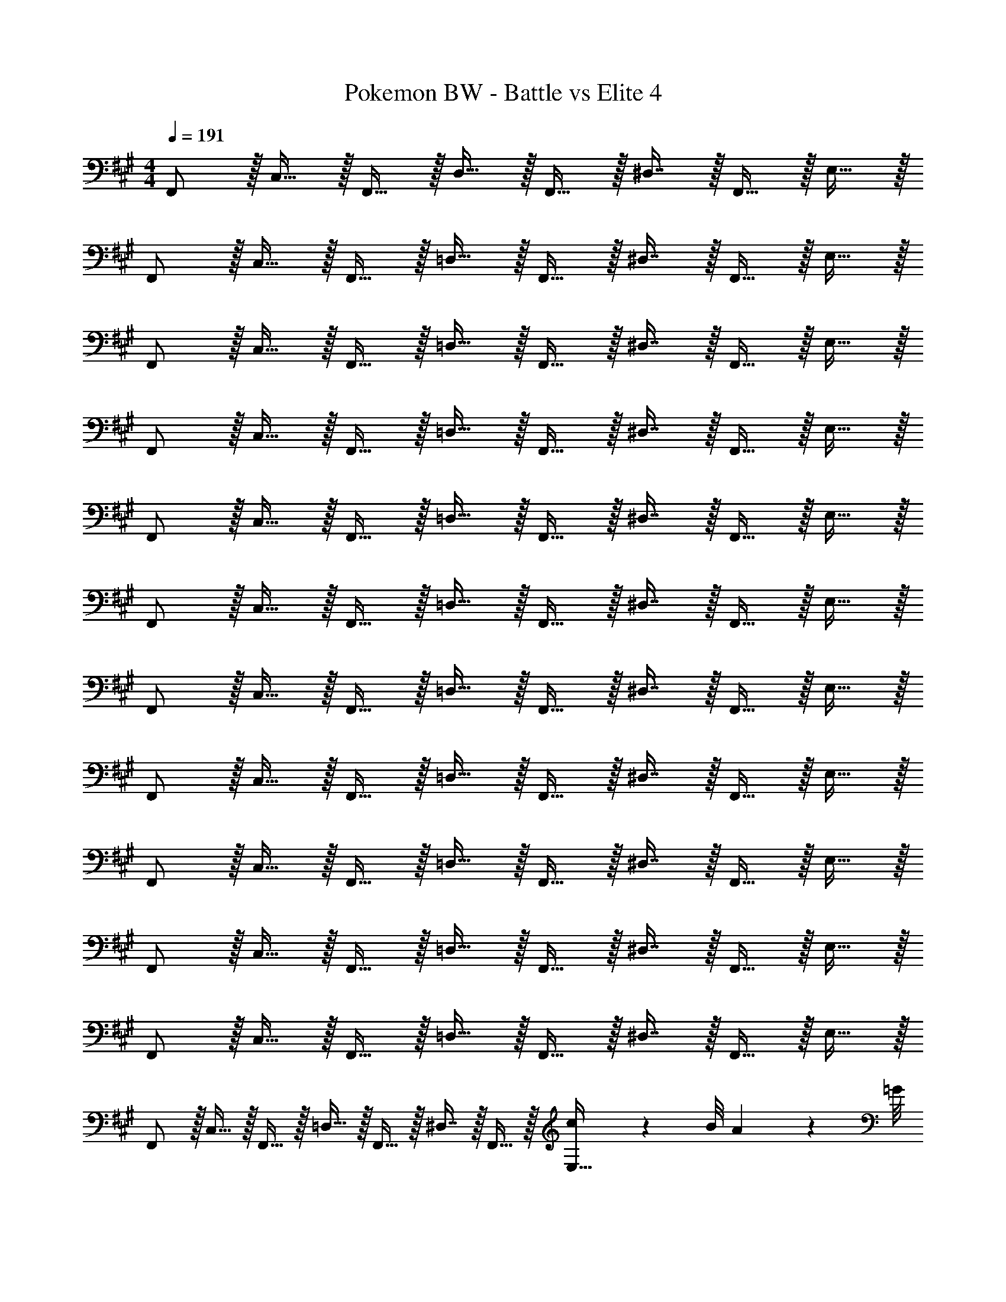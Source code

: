 X: 1
T: Pokemon BW - Battle vs Elite 4
Z: ABC Generated by Starbound Composer v0.8.7
L: 1/4
M: 4/4
Q: 1/4=191
K: F#m
F,,/ z/32 C,15/32 z/32 F,,15/32 z/32 D,15/32 z/32 F,,15/32 z/32 ^D,7/16 z/32 F,,15/32 z/32 E,15/32 z/32 
F,,/ z/32 C,15/32 z/32 F,,15/32 z/32 =D,15/32 z/32 F,,15/32 z/32 ^D,7/16 z/32 F,,15/32 z/32 E,15/32 z/32 
F,,/ z/32 C,15/32 z/32 F,,15/32 z/32 =D,15/32 z/32 F,,15/32 z/32 ^D,7/16 z/32 F,,15/32 z/32 E,15/32 z/32 
F,,/ z/32 C,15/32 z/32 F,,15/32 z/32 =D,15/32 z/32 F,,15/32 z/32 ^D,7/16 z/32 F,,15/32 z/32 E,15/32 z/32 
F,,/ z/32 C,15/32 z/32 F,,15/32 z/32 =D,15/32 z/32 F,,15/32 z/32 ^D,7/16 z/32 F,,15/32 z/32 E,15/32 z/32 
F,,/ z/32 C,15/32 z/32 F,,15/32 z/32 =D,15/32 z/32 F,,15/32 z/32 ^D,7/16 z/32 F,,15/32 z/32 E,15/32 z/32 
F,,/ z/32 C,15/32 z/32 F,,15/32 z/32 =D,15/32 z/32 F,,15/32 z/32 ^D,7/16 z/32 F,,15/32 z/32 E,15/32 z/32 
F,,/ z/32 C,15/32 z/32 F,,15/32 z/32 =D,15/32 z/32 F,,15/32 z/32 ^D,7/16 z/32 F,,15/32 z/32 E,15/32 z/32 
F,,/ z/32 C,15/32 z/32 F,,15/32 z/32 =D,15/32 z/32 F,,15/32 z/32 ^D,7/16 z/32 F,,15/32 z/32 E,15/32 z/32 
F,,/ z/32 C,15/32 z/32 F,,15/32 z/32 =D,15/32 z/32 F,,15/32 z/32 ^D,7/16 z/32 F,,15/32 z/32 E,15/32 z/32 
F,,/ z/32 C,15/32 z/32 F,,15/32 z/32 =D,15/32 z/32 F,,15/32 z/32 ^D,7/16 z/32 F,,15/32 z/32 E,15/32 z/32 
F,,/ z/32 C,15/32 z/32 F,,15/32 z/32 =D,15/32 z/32 F,,15/32 z/32 ^D,7/16 z/32 F,,15/32 z/32 [c/9E,15/32] z/72 B/8 A3/28 z/56 =G/8 
[F,,/F49/32c49/32f49/32] z/32 C,15/32 z/32 F,,15/32 z/32 [=D,15/32c47/32f47/32c'47/32] z/32 F,,15/32 z/32 ^D,7/16 z/32 [F,,15/32^A^d^a] z/32 E,15/32 z/32 
[F,,/^B49/32^e49/32^b49/32] z/32 C,15/32 z/32 F,,15/32 z/32 [=D,15/32f79/32b79/32f'79/32] z/32 F,,15/32 z/32 ^D,7/16 z/32 F,,15/32 z/32 E,15/32 z/32 
[F,,/F49/32c49/32f49/32] z/32 C,15/32 z/32 F,,15/32 z/32 [=D,15/32c47/32f47/32c'47/32] z/32 F,,15/32 z/32 ^D,7/16 z/32 [F,,15/32Ada] z/32 E,15/32 z/32 
[F,,/=A49/32=d49/32=a49/32] z/32 C,15/32 z/32 F,,15/32 z/32 [=D,15/32F79/32B79/32f79/32] z/32 F,,15/32 z/32 ^D,7/16 z/32 F,,15/32 z/32 E,15/32 z/32 
[F,,/f49/32c'49/32f'49/32] z/32 C,15/32 z/32 F,,15/32 z/32 [=D,15/32c'47/32f'47/32c''47/32] z/32 F,,15/32 z/32 ^D,7/16 z/32 [F,,15/32^a^d'^a'] z/32 E,15/32 z/32 
[F,,/b49/32^e'49/32^b'49/32] z/32 C,15/32 z/32 F,,15/32 z/32 [=D,15/32f'79/32b'79/32f''79/32] z/32 F,,15/32 z/32 ^D,7/16 z/32 F,,15/32 z/32 E,15/32 z/32 
[F,,/f49/32c'49/32f'49/32] z/32 C,15/32 z/32 F,,15/32 z/32 [=D,15/32c'47/32f'47/32c''47/32] z/32 F,,15/32 z/32 ^D,7/16 z/32 [F,,15/32ad'a'] z/32 E,15/32 z/32 
[F,,/=a49/32=d'49/32=a'49/32] z/32 C,15/32 z/32 F,,15/32 z/32 [=D,15/32f79/32b79/32f'79/32] z/32 F,,15/32 z/32 ^D,7/16 z/32 F,,15/32 z/32 E,15/32 z/32 
[F,,/F17/32A17/32f17/32C,17/32] z/32 [F15/32A15/32^B,,,15/32f/^B,,/] z17/32 [=g=D,G233/224^A233/224=G,,233/224] [a15/32E,15/32=A121/224B121/224A,,121/224] [^g/^D,/^G9/16=B9/16^G,,9/16] [=G13/32^A13/32=G,,13/32=g/=D,/] z3/32 
[F,,/F17/32=A17/32f17/32C,17/32] z/32 [F15/32A15/32B,,,15/32f/B,,/] z17/32 [gD,G233/224^A233/224G,,233/224] [=b15/32F,15/32B121/224d121/224=B,,121/224] [a/E,/=A9/16^B9/16A,,9/16] [G13/32^A13/32G,,13/32g/D,/] z3/32 
[F17/32=A17/32f17/32F,,17/32C,17/32] [F15/32A15/32F,,15/32f/C,/] z17/32 [gD,G233/224^A233/224G,,233/224] [a15/32E,15/32=A121/224B121/224A,,121/224] [^g/^D,/^G9/16=B9/16^G,,9/16] [=G13/32^A13/32=G,,13/32=g/=D,/] z3/32 
[F17/32=A17/32f17/32F,,17/32C,17/32] [F15/32A15/32F,,15/32f/C,/] z17/32 [gD,G233/224^A233/224G,,233/224] [b15/32F,15/32B121/224d121/224B,,121/224] [a/E,/=A9/16^B9/16A,,9/16] [G13/32^A13/32G,,13/32g/D,/] z3/32 
[F,,/C49/32F49/32F,19/12] z/32 C,15/32 z/32 F,,15/32 z/32 [D,15/32c47/32C243/160F243/160] z/32 F,,15/32 z/32 ^D,7/16 z/32 [F,,15/32A^A,29/28^D29/28] z/32 E,15/32 z/32 
[F,,/B49/32^B,19/12^E19/12] z/32 C,15/32 z/32 F,,15/32 z/32 [=D,15/32F79/32B79/32f79/32] z/32 F,,15/32 z/32 ^D,7/16 z/32 F,,15/32 z/32 E,15/32 z/32 
[F,,/C49/32F49/32F,19/12] z/32 C,15/32 z/32 F,,15/32 z/32 [=D,15/32c47/32C243/160F243/160] z/32 F,,15/32 z/32 ^D,7/16 z/32 [F,,15/32AA,29/28D29/28] z/32 E,15/32 z/32 
[F,,/=A49/32=A,19/12=D19/12] z/32 C,15/32 z/32 F,,15/32 z/32 [=D,15/32F,79/32B,79/32F79/32] z/32 F,,15/32 z/32 ^D,7/16 z/32 F,,15/32 z/32 E,15/32 z/32 
[z/4=e5/18F,,/] [z9/32F5/4c5/4f5/4] C,15/32 z/32 F,,15/32 z/32 [c5/96=D,15/32c'47/32f243/160] z43/96 F,,15/32 z/32 ^D,7/16 z/32 [F,,15/32^a^A29/28^d29/28] z/32 E,15/32 z/32 
[F,,/^b49/32B19/12^e19/12] z/32 C,15/32 z/32 F,,15/32 z/32 [=D,15/32f79/32b79/32f'79/32] z/32 F,,15/32 z/32 ^D,7/16 z/32 F,,15/32 z/32 E,15/32 z/32 
[F,,/F49/32c49/32f49/32] z/32 C,15/32 z/32 F,,15/32 z/32 [=D,15/32c47/32f47/32c'47/32] z/32 F,,15/32 z/32 ^D,7/16 z/32 [F,,15/32Ada] z/32 E,15/32 z/32 
[F,,/=d3/=A4=a4] z/32 C,15/32 z/32 F,,15/32 [z/32^d5/] =D,15/32 z/32 F,,15/32 z/32 ^D,7/16 z/32 F,,15/32 z/32 E,15/32 z/32 
[F17/32A17/32c17/32f17/32F,,17/32] [F15/32A15/32c15/32F,,15/32f/] z17/32 [G,,31/32G79/32=E207/32=e207/32] z/32 A,,7/16 z/32 ^G,,15/32 z/32 =G,,15/32 z/32 
[G/4F,,17/32] =B/4 [z/32=d/4] [z7/32F,,15/32] B/4 d/4 g/4 [z/32d/4] [z7/32G,,31/32] g/4 =b/4 g/4 [z/32b/4] [z7/32B,,7/16] d'/4 [b/4A,,15/32] d'/4 [G,,15/32=g'/] z/32 
[F17/32A17/32c17/32f17/32F,,17/32] [F15/32A15/32c15/32F,,15/32f/] z17/32 [G,,31/32G79/32] z/32 A,,7/16 z/32 ^G,,15/32 z/32 =G,,15/32 z/32 
[G/4F,,17/32] B/4 [z/32d/4] [z7/32F,,15/32] B/4 d/4 g/4 [z/32d/4] [z7/32G,,31/32] g/4 b/4 g/4 [z/32b/4] [z7/32B,,7/16] d'/4 [b/4A,,15/32] d'/4 [G,,15/32g'/] z/32 
[F/3c/3f/3F,,/] z19/96 C,15/32 z/32 [F,,15/32Gdg] z/32 =D,15/32 z/32 [F,,15/32A31/32e31/32a31/32] z/32 ^D,7/16 z/32 [F,,15/32Gdg] z/32 E,15/32 z/32 
[F3/10c3/10f3/10F,,/] z37/160 [e15/32C,15/32] [z/32Gg] [d15/32F,,15/32] z/32 [e15/32=D,15/32] [z/32Aea] [f15/32F,,15/32] z/32 [g7/16^D,7/16] z/32 [f15/32F,,15/32Gdg] z/32 [e15/32E,15/32] z/32 
[B/3f/3b/3B,,/] z19/96 F,15/32 z/32 [B,,15/32^Bg^b] z/32 =G,15/32 z/32 [B,,15/32d31/32a31/32d'31/32] z/32 ^G,7/16 z/32 [B,,15/32Bgb] z/32 A,15/32 z/32 
[=B3/10f3/10=b3/10B,,/] z37/160 [a15/32F,15/32] [z/32^B^b] [g15/32B,,15/32] z/32 [a15/32=G,15/32] [z/32dad'] [=b15/32B,,15/32] z/32 [^b7/16^G,7/16] z/32 [=b15/32B,,15/32Bg^b] z/32 [a15/32A,15/32] z/32 
[=B/3f/3=b/3B,,/] z19/96 F,15/32 z/32 [B,,15/32^Bg^b] z/32 =G,15/32 z/32 [B,,15/32d31/32a31/32d'31/32] z/32 ^G,7/16 z/32 [B,,15/32Bgb] z/32 A,15/32 z/32 
[=B3/10f3/10=b3/10B,,/] z37/160 [a15/32F,15/32] [z/32^B^b] [g15/32B,,15/32] z/32 [a15/32=G,15/32] [z/32dad'] [=b15/32B,,15/32] 
Q: 1/4=190
z/32 [^b7/16F7/16] z/32 
Q: 1/4=189
[d'15/32C15/32e=b] z/32 
Q: 1/4=188
[=e'15/32G,15/32] z/32 
Q: 1/4=191
[z7/24C9/28F,,/] [z23/96F,13/48] [z71/288C43/160C,15/32] [z73/288F5/18] [z/4e9/32F,,15/32] [z/4c43/160] [z71/288=B25/96=D,15/32] [z73/288c49/180] [z71/288f43/160F,,15/32] [z73/288g49/180] [z7/32f25/96^D,7/16] [z/4^B7/24] [z/4c7/24F,,15/32] [z/4d9/32] [z/4c5/18E,15/32] G/5 z/20 
[z7/24C9/28F,,/] [z23/96F,13/48] [z71/288C43/160C,15/32] [z73/288F5/18] [z/4e9/32F,,15/32] [z/4c43/160] [z71/288=B25/96=D,15/32] [z73/288c49/180] [z71/288f43/160F,,15/32] [z73/288g49/180] [z7/32f25/96^D,7/16] [z/4^B7/24] [z/4c7/24F,,15/32] [z/4d9/32] [z/4c5/18E,15/32] G/5 z/20 
[C5/18F,,/] z73/288 [z71/288C43/160C,15/32] [z73/288F5/18] [z/4e9/32F,,15/32] [z/4c43/160] [z71/288=B25/96=D,15/32] [z73/288c49/180] [z71/288f43/160F,,15/32] [z73/288g49/180] [z7/32f25/96^D,7/16] [z/4^B7/24] [z/4c7/24F,,15/32] [z/4d9/32] [z/4c5/18E,15/32] G/5 z/20 
[z7/24g9/28F,,/] [z23/96a13/48] [z71/288g43/160C,15/32] [z73/288d5/18] [z/4=B9/32F,,15/32] [z/4d43/160] [z71/288B25/96=D,15/32] [z73/288G49/180] [z71/288C43/160F,,15/32] [z73/288G49/180] [z7/32F25/96^D,7/16] [z/4d7/24] [z/4c7/24F,,15/32] [z/4g9/32] [z/4b5/18E,15/32] g'/5 z/20 
[F,,/F,49/32C49/32F49/32] z/32 C,15/32 z/32 F,,15/32 z/32 [C,15/32C47/32F47/32c47/32] z/32 F,,15/32 z/32 C,7/16 z/32 [F,,15/32Fcf] z/32 C,15/32 z/32 
[F,,/G3d3g3] z/32 =D,15/32 z/32 F,,15/32 z/32 D,15/32 z/32 F,,15/32 z/32 D,7/16 z/32 [F15/32c15/32F,,15/32f/] z/32 D,15/32 z/32 
[E,,/E33/32B33/32e33/32] z/32 B,,15/32 z/32 [E,,15/32D^Gd] z/32 B,,15/32 z/32 [E,,15/32C31/32F31/32c31/32] z/32 B,,7/16 z/32 [E,,15/32=B,DB] z/32 B,,15/32 z/32 
[F,,/^A,7/C7/F7/^A7/] z/32 C,15/32 z/32 F,,15/32 z/32 C,15/32 z/32 F,,15/32 z/32 C,7/16 z/32 F,,15/32 z/32 [F15/32c15/32^E,,15/32f/] z/32 
=E,,/ z/32 B,,15/32 z/32 [z/4E9/32E,,15/32] [z/4G43/160] [z71/288B25/96^B,,15/32] [z73/288e49/180] [z71/288B43/160E,,15/32] [z73/288G49/180] [z7/32E25/96C,7/16] [z/4G7/24] [z/4B7/24E,,15/32] [z/4G9/32] [z/4E5/18D,15/32] [z/4G9/32] 
[z7/24B9/28E,,/] [z23/96e13/48] [z71/288B43/160=B,,15/32] [z73/288G5/18] [z/4B9/32E,,15/32] [z/4e43/160] [z71/288^g25/96^B,,15/32] [z73/288e49/180] [z71/288B43/160E,,15/32] [z73/288G49/180] [z7/32B25/96C,7/16] [z/4e7/24] [z/4B7/24E,,15/32] G5/24 z/24 [D,15/32^E/^B/^e/] z/32 
F,,/ z/32 C,15/32 z/32 [z/4F9/32F,,15/32] [z/4A43/160] [z71/288c25/96D,15/32] [z73/288f49/180] [z71/288c43/160F,,15/32] [z73/288A49/180] [z7/32F25/96^D,7/16] [z/4A7/24] [z/4c7/24F,,15/32] [z/4A9/32] [z/4F5/18E,15/32] A/4 
[z7/24c9/28F,,/] [z23/96f13/48] [z71/288c43/160C,15/32] [z73/288A5/18] [z/4c9/32F,,15/32] [z/4f43/160] [z71/288^a25/96=D,15/32] [z73/288f49/180] [z71/288c43/160F,,15/32] [z73/288A49/180] [z7/32c25/96D,7/16] [z/4f7/24] [z/4c7/24C,15/32] [z/4A9/32] [z/4c5/18=B,,15/32] f/5 z/20 
[F,,/F49/32c49/32f49/32] z/32 C,15/32 z/32 F,,15/32 z/32 [C,15/32c47/32f47/32c'47/32] z/32 F,,15/32 z/32 C,7/16 z/32 [F,,15/32fc'f'] z/32 C,15/32 z/32 
[F,,/=g3d'3g'3] z/32 D,15/32 z/32 F,,15/32 z/32 D,15/32 z/32 F,,15/32 z/32 D,7/16 z/32 [f15/32c'15/32F,,15/32f'/] z/32 D,15/32 z/32 
[E,,/=e33/32c'33/32e'33/32] z/32 B,,15/32 z/32 [E,,15/32dbd'] z/32 B,,15/32 z/32 [E,,15/32c31/32a31/32c'31/32] z/32 B,,7/16 z/32 [E,,15/32=B^gb] z/32 B,,15/32 z/32 
[F,,/A7/c7/f7/a7/] z/32 C,15/32 z/32 F,,15/32 z/32 C,15/32 z/32 F,,15/32 z/32 C,7/16 z/32 F,,15/32 z/32 [f15/32=a15/32C,15/32^d'/f'/] z/32 
[E,,/g15/c'15/e'15/^g'15/] z/32 B,,15/32 z/32 E,,15/32 z/32 ^B,,15/32 z/32 E,,15/32 z/32 C,7/16 z/32 E,,15/32 z/32 D,15/32 z/32 
E,,/ z/32 =B,,15/32 z/32 E,,15/32 z/32 ^B,,15/32 z/32 E,,15/32 z/32 C,7/16 z/32 E,,15/32 z/32 [g15/32D,15/32c'/g'/] z/32 
[F,,/^a8c'8f'8^a'8] z/32 C,15/32 z/32 F,,15/32 z/32 D,15/32 z/32 F,,15/32 z/32 ^D,7/16 z/32 F,,15/32 z/32 E,15/32 z/32 
F,,/ z/32 C,15/32 z/32 F,,15/32 z/32 =D,15/32 z/32 F,,15/32 z/32 ^D,7/16 z/32 F,,15/32 z/32 E,15/32 z/32 
K: F#
[B/g/E,,/b17/32] z/32 =B,,15/32 z/32 E,,15/32 z/32 [B,,15/32A47/32f47/32a47/32] z/32 =E,15/32 z/32 B,,7/16 z/32 [^G,15/32G^eg] z/32 B,,15/32 z/32 
[A/f/F,,/a17/32] z/32 C,15/32 z/32 F,,15/32 z/32 [C,15/32G47/32e47/32g47/32] z/32 F,15/32 
Q: 1/4=190
z/32 C,7/16 z/32 
Q: 1/4=189
[C15/32F^df] z/32 
Q: 1/4=188
C,15/32 z/32 
Q: 1/4=191
[G/e/C,,/g17/32] z/32 ^G,,15/32 z/32 C,,15/32 z/32 [G,,15/32F47/32d47/32f47/32] z/32 [z7/32C,15/32] 
Q: 1/4=190
z/4 
Q: 1/4=189
z/32 [z7/32G,,7/16] 
Q: 1/4=188
z/4 
Q: 1/4=187
[z/4G,15/32Ece] 
Q: 1/4=186
z/4 
Q: 1/4=185
G,,15/32 z/32 
[z/4d/F,,/F17/32f17/32] 
Q: 1/4=191
z9/32 [F15/32C,15/32c/] z/32 F,,15/32 z/32 [C,15/32G31/32e31/32g] z/32 F,15/32 z/32 [C15/16A47/32f47/32a47/32] z/32 C,15/32 z/32 
[E,,/B49/32g49/32b49/32] z/32 B,,15/32 z/32 E,,15/32 z/32 [B,,15/32c47/32a47/32c'47/32] z/32 E,15/32 z/32 B,,7/16 z/32 [G,15/32Bgb] z/32 B,,15/32 z/32 
[F,,/A49/32f49/32a49/32] z/32 C,15/32 z/32 F,,15/32 z/32 [C,15/32B47/32g47/32b47/32] z/32 F,15/32 z/32 C,7/16 z/32 [C15/32Afa] z/32 C,15/32 z/32 
[C,,/G49/32e49/32g49/32] z/32 G,,15/32 z/32 C,,15/32 z/32 [G,,15/32F47/32d47/32f47/32] z/32 C,15/32 z/32 G,,7/16 z/32 [C,15/32Ece] z/32 G,,15/32 z/32 
[F/d/F,,/f17/32] z/32 C, [E47/32A47/32^^c47/32e47/32A,,47/32] [z/4B7/24^^F,,] [z/4c9/32] [z/4e5/18] g/5 z/20 
K: F#m
[^F,,/F49/32^c49/32f49/32] z/32 C,15/32 z/32 F,,15/32 z/32 [=D,15/32c47/32f47/32c'47/32] z/32 F,,15/32 z/32 ^D,7/16 z/32 [F,,15/32Ada] z/32 E,15/32 z/32 
[F,,/^B49/32e49/32^b49/32] z/32 C,15/32 z/32 F,,15/32 z/32 [=D,15/32f79/32b79/32f'79/32] z/32 F,,15/32 z/32 ^D,7/16 z/32 F,,15/32 z/32 E,15/32 z/32 
[F,,/F49/32c49/32f49/32] z/32 C,15/32 z/32 F,,15/32 z/32 [=D,15/32c47/32f47/32c'47/32] z/32 F,,15/32 z/32 ^D,7/16 z/32 [F,,15/32Ada] z/32 E,15/32 z/32 
[F,,/=A49/32=d49/32=a49/32] z/32 C,15/32 z/32 F,,15/32 z/32 [=D,15/32F79/32B79/32f79/32] z/32 F,,15/32 z/32 ^D,7/16 z/32 F,,15/32 z/32 E,15/32 z/32 
[F,,/f49/32c'49/32f'49/32] z/32 C,15/32 z/32 F,,15/32 z/32 [=D,15/32c'47/32f'47/32c''47/32] z/32 F,,15/32 z/32 ^D,7/16 z/32 [F,,15/32^ad'a'] z/32 E,15/32 z/32 
[F,,/b49/32^e'49/32b'49/32] z/32 C,15/32 z/32 F,,15/32 z/32 [=D,15/32f'79/32b'79/32f''79/32] z/32 F,,15/32 z/32 ^D,7/16 z/32 F,,15/32 z/32 E,15/32 z/32 
[F,,/f49/32c'49/32f'49/32] z/32 C,15/32 z/32 F,,15/32 z/32 [=D,15/32c'47/32f'47/32c''47/32] z/32 F,,15/32 z/32 ^D,7/16 z/32 [F,,15/32ad'a'] z/32 E,15/32 z/32 
[F,,/=a49/32=d'49/32=a'49/32] z/32 C,15/32 z/32 F,,15/32 z/32 [=D,15/32f79/32b79/32f'79/32] z/32 F,,15/32 z/32 ^D,7/16 z/32 F,,15/32 z/32 E,15/32 z/32 
[F,,/F17/32A17/32f17/32C,17/32] z/32 [F15/32A15/32B,,,15/32f/^B,,/] z17/32 [=g=D,=G233/224^A233/224=G,,233/224] [a15/32E,15/32=A121/224B121/224A,,121/224] [^g/^D,/^G9/16=B9/16^G,,9/16] [=G13/32^A13/32=G,,13/32=g/=D,/] z3/32 
[F,,/F17/32=A17/32f17/32C,17/32] z/32 [F15/32A15/32B,,,15/32f/B,,/] z17/32 [gD,G233/224^A233/224G,,233/224] [=b15/32F,15/32B121/224d121/224=B,,121/224] [a/E,/=A9/16^B9/16A,,9/16] [G13/32^A13/32G,,13/32g/D,/] z3/32 
[F17/32=A17/32f17/32F,,17/32C,17/32] [F15/32A15/32F,,15/32f/C,/] z17/32 [gD,G233/224^A233/224G,,233/224] [a15/32E,15/32=A121/224B121/224A,,121/224] [^g/^D,/^G9/16=B9/16^G,,9/16] [=G13/32^A13/32=G,,13/32=g/=D,/] z3/32 
[F17/32=A17/32f17/32F,,17/32C,17/32] [F15/32A15/32F,,15/32f/C,/] z17/32 [gD,G233/224^A233/224G,,233/224] [b15/32F,15/32B121/224d121/224B,,121/224] [a/E,/=A9/16^B9/16A,,9/16] [G13/32^A13/32G,,13/32g/D,/] z3/32 
[F,,/C49/32F49/32F,19/12] z/32 C,15/32 z/32 F,,15/32 z/32 [D,15/32c47/32C243/160F243/160] z/32 F,,15/32 z/32 ^D,7/16 z/32 [F,,15/32AA,29/28^D29/28] z/32 E,15/32 z/32 
[F,,/B49/32^B,19/12E19/12] z/32 C,15/32 z/32 F,,15/32 z/32 [=D,15/32F79/32B79/32f79/32] z/32 F,,15/32 z/32 ^D,7/16 z/32 F,,15/32 z/32 E,15/32 z/32 
[F,,/C49/32F49/32F,19/12] z/32 C,15/32 z/32 F,,15/32 z/32 [=D,15/32c47/32C243/160F243/160] z/32 F,,15/32 z/32 ^D,7/16 z/32 [F,,15/32AA,29/28D29/28] z/32 E,15/32 z/32 
[F,,/=A49/32=A,19/12=D19/12] z/32 C,15/32 z/32 F,,15/32 z/32 [=D,15/32F,79/32B,79/32F79/32] z/32 F,,15/32 z/32 ^D,7/16 z/32 F,,15/32 z/32 E,15/32 z/32 
[z/4=e5/18F,,/] [z9/32F5/4c5/4f5/4] C,15/32 z/32 F,,15/32 z/32 [c5/96=D,15/32c'47/32f243/160] z43/96 F,,15/32 z/32 ^D,7/16 z/32 [F,,15/32^a^A29/28^d29/28] z/32 E,15/32 z/32 
[F,,/^b49/32B19/12^e19/12] z/32 C,15/32 z/32 F,,15/32 z/32 [=D,15/32f79/32b79/32f'79/32] z/32 F,,15/32 z/32 ^D,7/16 z/32 F,,15/32 z/32 E,15/32 z/32 
[F,,/F49/32c49/32f49/32] z/32 C,15/32 z/32 F,,15/32 z/32 [=D,15/32c47/32f47/32c'47/32] z/32 F,,15/32 z/32 ^D,7/16 z/32 [F,,15/32Ada] z/32 E,15/32 z/32 
[F,,/=d3/=A4=a4] z/32 C,15/32 z/32 F,,15/32 [z/32^d5/] =D,15/32 z/32 F,,15/32 z/32 ^D,7/16 z/32 F,,15/32 z/32 E,15/32 z/32 
[F17/32A17/32c17/32f17/32F,,17/32] [F15/32A15/32c15/32F,,15/32f/] z17/32 [G,,31/32G79/32=E207/32=e207/32] z/32 A,,7/16 z/32 ^G,,15/32 z/32 =G,,15/32 z/32 
[G/4F,,17/32] =B/4 [z/32=d/4] [z7/32F,,15/32] B/4 d/4 g/4 [z/32d/4] [z7/32G,,31/32] g/4 =b/4 g/4 [z/32b/4] [z7/32B,,7/16] d'/4 [b/4A,,15/32] d'/4 [G,,15/32=g'/] z/32 
[F17/32A17/32c17/32f17/32F,,17/32] [F15/32A15/32c15/32F,,15/32f/] z17/32 [G,,31/32G79/32] z/32 A,,7/16 z/32 ^G,,15/32 z/32 =G,,15/32 z/32 
[G/4F,,17/32] B/4 [z/32d/4] [z7/32F,,15/32] B/4 d/4 g/4 [z/32d/4] [z7/32G,,31/32] g/4 b/4 g/4 [z/32b/4] [z7/32B,,7/16] d'/4 [b/4A,,15/32] d'/4 [G,,15/32g'/] z/32 
[F/3c/3f/3F,,/] z19/96 C,15/32 z/32 [F,,15/32Gdg] z/32 =D,15/32 z/32 [F,,15/32A31/32e31/32a31/32] z/32 ^D,7/16 z/32 [F,,15/32Gdg] z/32 E,15/32 z/32 
[F3/10c3/10f3/10F,,/] z37/160 [e15/32C,15/32] [z/32Gg] [d15/32F,,15/32] z/32 [e15/32=D,15/32] [z/32Aea] [f15/32F,,15/32] z/32 [g7/16^D,7/16] z/32 [f15/32F,,15/32Gdg] z/32 [e15/32E,15/32] z/32 
[B/3f/3b/3B,,/] z19/96 F,15/32 z/32 [B,,15/32^Bg^b] z/32 =G,15/32 z/32 [B,,15/32d31/32a31/32d'31/32] z/32 ^G,7/16 z/32 [B,,15/32Bgb] z/32 A,15/32 z/32 
[=B3/10f3/10=b3/10B,,/] z37/160 [a15/32F,15/32] [z/32^B^b] [g15/32B,,15/32] z/32 [a15/32=G,15/32] [z/32dad'] [=b15/32B,,15/32] z/32 [^b7/16^G,7/16] z/32 [=b15/32B,,15/32Bg^b] z/32 [a15/32A,15/32] z/32 
[=B/3f/3=b/3B,,/] z19/96 F,15/32 z/32 [B,,15/32^Bg^b] z/32 =G,15/32 z/32 [B,,15/32d31/32a31/32d'31/32] z/32 ^G,7/16 z/32 [B,,15/32Bgb] z/32 A,15/32 z/32 
[=B3/10f3/10=b3/10B,,/] z37/160 [a15/32F,15/32] [z/32^B^b] [g15/32B,,15/32] z/32 [a15/32=G,15/32] [z/32dad'] [=b15/32B,,15/32] 
Q: 1/4=190
z/32 [^b7/16F7/16] z/32 
Q: 1/4=189
[d'15/32C15/32e=b] z/32 
Q: 1/4=188
[=e'15/32G,15/32] z/32 
Q: 1/4=191
[z7/24C9/28F,,/] [z23/96F,13/48] [z71/288C43/160C,15/32] [z73/288F5/18] [z/4e9/32F,,15/32] [z/4c43/160] [z71/288=B25/96=D,15/32] [z73/288c49/180] [z71/288f43/160F,,15/32] [z73/288g49/180] [z7/32f25/96^D,7/16] [z/4^B7/24] [z/4c7/24F,,15/32] [z/4d9/32] [z/4c5/18E,15/32] G/5 z/20 
[z7/24C9/28F,,/] [z23/96F,13/48] [z71/288C43/160C,15/32] [z73/288F5/18] [z/4e9/32F,,15/32] [z/4c43/160] [z71/288=B25/96=D,15/32] [z73/288c49/180] [z71/288f43/160F,,15/32] [z73/288g49/180] [z7/32f25/96^D,7/16] [z/4^B7/24] [z/4c7/24F,,15/32] [z/4d9/32] [z/4c5/18E,15/32] G/5 z/20 
[C5/18F,,/] z73/288 [z71/288C43/160C,15/32] [z73/288F5/18] [z/4e9/32F,,15/32] [z/4c43/160] [z71/288=B25/96=D,15/32] [z73/288c49/180] [z71/288f43/160F,,15/32] [z73/288g49/180] [z7/32f25/96^D,7/16] [z/4^B7/24] [z/4c7/24F,,15/32] [z/4d9/32] [z/4c5/18E,15/32] G/5 z/20 
[z7/24g9/28F,,/] [z23/96a13/48] [z71/288g43/160C,15/32] [z73/288d5/18] [z/4=B9/32F,,15/32] [z/4d43/160] [z71/288B25/96=D,15/32] [z73/288G49/180] [z71/288C43/160F,,15/32] [z73/288G49/180] [z7/32F25/96^D,7/16] [z/4d7/24] [z/4c7/24F,,15/32] [z/4g9/32] [z/4b5/18E,15/32] g'/5 z/20 
[F,,/F,49/32C49/32F49/32] z/32 C,15/32 z/32 F,,15/32 z/32 [C,15/32C47/32F47/32c47/32] z/32 F,,15/32 z/32 C,7/16 z/32 [F,,15/32Fcf] z/32 C,15/32 z/32 
[F,,/G3d3g3] z/32 =D,15/32 z/32 F,,15/32 z/32 D,15/32 z/32 F,,15/32 z/32 D,7/16 z/32 [F15/32c15/32F,,15/32f/] z/32 D,15/32 z/32 
[E,,/E33/32B33/32e33/32] z/32 B,,15/32 z/32 [E,,15/32D^Gd] z/32 B,,15/32 z/32 [E,,15/32C31/32F31/32c31/32] z/32 B,,7/16 z/32 [E,,15/32=B,DB] z/32 B,,15/32 z/32 
[F,,/^A,7/C7/F7/^A7/] z/32 C,15/32 z/32 F,,15/32 z/32 C,15/32 z/32 F,,15/32 z/32 C,7/16 z/32 F,,15/32 z/32 [F15/32c15/32^E,,15/32f/] z/32 
=E,,/ z/32 B,,15/32 z/32 [z/4E9/32E,,15/32] [z/4G43/160] [z71/288B25/96^B,,15/32] [z73/288e49/180] [z71/288B43/160E,,15/32] [z73/288G49/180] [z7/32E25/96C,7/16] [z/4G7/24] [z/4B7/24E,,15/32] [z/4G9/32] [z/4E5/18D,15/32] [z/4G9/32] 
[z7/24B9/28E,,/] [z23/96e13/48] [z71/288B43/160=B,,15/32] [z73/288G5/18] [z/4B9/32E,,15/32] [z/4e43/160] [z71/288^g25/96^B,,15/32] [z73/288e49/180] [z71/288B43/160E,,15/32] [z73/288G49/180] [z7/32B25/96C,7/16] [z/4e7/24] [z/4B7/24E,,15/32] G5/24 z/24 [D,15/32^E/^B/^e/] z/32 
F,,/ z/32 C,15/32 z/32 [z/4F9/32F,,15/32] [z/4A43/160] [z71/288c25/96D,15/32] [z73/288f49/180] [z71/288c43/160F,,15/32] [z73/288A49/180] [z7/32F25/96^D,7/16] [z/4A7/24] [z/4c7/24F,,15/32] [z/4A9/32] [z/4F5/18E,15/32] A/4 
[z7/24c9/28F,,/] [z23/96f13/48] [z71/288c43/160C,15/32] [z73/288A5/18] [z/4c9/32F,,15/32] [z/4f43/160] [z71/288^a25/96=D,15/32] [z73/288f49/180] [z71/288c43/160F,,15/32] [z73/288A49/180] [z7/32c25/96D,7/16] [z/4f7/24] [z/4c7/24C,15/32] [z/4A9/32] [z/4c5/18=B,,15/32] f/5 z/20 
[F,,/F49/32c49/32f49/32] z/32 C,15/32 z/32 F,,15/32 z/32 [C,15/32c47/32f47/32c'47/32] z/32 F,,15/32 z/32 C,7/16 z/32 [F,,15/32fc'f'] z/32 C,15/32 z/32 
[F,,/=g3d'3g'3] z/32 D,15/32 z/32 F,,15/32 z/32 D,15/32 z/32 F,,15/32 z/32 D,7/16 z/32 [f15/32c'15/32F,,15/32f'/] z/32 D,15/32 z/32 
[E,,/=e33/32c'33/32e'33/32] z/32 B,,15/32 z/32 [E,,15/32dbd'] z/32 B,,15/32 z/32 [E,,15/32c31/32a31/32c'31/32] z/32 B,,7/16 z/32 [E,,15/32=B^gb] z/32 B,,15/32 z/32 
[F,,/A7/c7/f7/a7/] z/32 C,15/32 z/32 F,,15/32 z/32 C,15/32 z/32 F,,15/32 z/32 C,7/16 z/32 F,,15/32 z/32 [f15/32=a15/32C,15/32^d'/f'/] z/32 
[E,,/g15/c'15/e'15/^g'15/] z/32 B,,15/32 z/32 E,,15/32 z/32 ^B,,15/32 z/32 E,,15/32 z/32 C,7/16 z/32 E,,15/32 z/32 D,15/32 z/32 
E,,/ z/32 =B,,15/32 z/32 E,,15/32 z/32 ^B,,15/32 z/32 E,,15/32 z/32 C,7/16 z/32 E,,15/32 z/32 [g15/32D,15/32c'/g'/] z/32 
[F,,/^a8c'8f'8^a'8] z/32 C,15/32 z/32 F,,15/32 z/32 D,15/32 z/32 F,,15/32 z/32 ^D,7/16 z/32 F,,15/32 z/32 E,15/32 z/32 
F,,/ z/32 C,15/32 z/32 F,,15/32 z/32 =D,15/32 z/32 F,,15/32 z/32 ^D,7/16 z/32 F,,15/32 z/32 E,15/32 z/32 
K: F#
[B/g/E,,/b17/32] z/32 =B,,15/32 z/32 E,,15/32 z/32 [B,,15/32A47/32f47/32a47/32] z/32 E,15/32 z/32 B,,7/16 z/32 [^G,15/32G^eg] z/32 B,,15/32 z/32 
[A/f/F,,/a17/32] z/32 C,15/32 z/32 F,,15/32 z/32 [C,15/32G47/32e47/32g47/32] z/32 F,15/32 
Q: 1/4=190
z/32 C,7/16 z/32 
Q: 1/4=189
[C15/32F^df] z/32 
Q: 1/4=188
C,15/32 z/32 
Q: 1/4=191
[G/e/C,,/g17/32] z/32 ^G,,15/32 z/32 C,,15/32 z/32 [G,,15/32F47/32d47/32f47/32] z/32 [z7/32C,15/32] 
Q: 1/4=190
z/4 
Q: 1/4=189
z/32 [z7/32G,,7/16] 
Q: 1/4=188
z/4 
Q: 1/4=187
[z/4G,15/32Ece] 
Q: 1/4=186
z/4 
Q: 1/4=185
G,,15/32 z/32 
[z/4d/F,,/F17/32f17/32] 
Q: 1/4=191
z9/32 [F15/32C,15/32c/] z/32 F,,15/32 z/32 [C,15/32G31/32e31/32g] z/32 F,15/32 z/32 [C15/16A47/32f47/32a47/32] z/32 C,15/32 z/32 
[E,,/B49/32g49/32b49/32] z/32 B,,15/32 z/32 E,,15/32 z/32 [B,,15/32c47/32a47/32c'47/32] z/32 E,15/32 z/32 B,,7/16 z/32 [G,15/32Bgb] z/32 B,,15/32 z/32 
[F,,/A49/32f49/32a49/32] z/32 C,15/32 z/32 F,,15/32 z/32 [C,15/32B47/32g47/32b47/32] z/32 F,15/32 z/32 C,7/16 z/32 [C15/32Afa] z/32 C,15/32 z/32 
[C,,/G49/32e49/32g49/32] z/32 G,,15/32 z/32 C,,15/32 z/32 [G,,15/32F47/32d47/32f47/32] z/32 C,15/32 z/32 G,,7/16 z/32 [C,15/32Ece] z/32 G,,15/32 z/32 
[F/d/F,,/f17/32] z/32 C, [E47/32A47/32^^c47/32e47/32A,,47/32] [z/4B7/24^^F,,] [z/4c9/32] [z/4e5/18] g/5 
